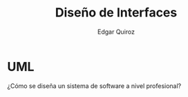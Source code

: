 #+title: Diseño de Interfaces
#+author: Edgar Quiroz
#+language: es
#+latex_header: \usepackage[spanish]{babel}
#+latex_header: \usepackage{arev}
#+latex_header: \usepackage[margin=1.5cm]{geometry}

* UML

¿Cómo se diseña un sistema de software a nivel profesional?
